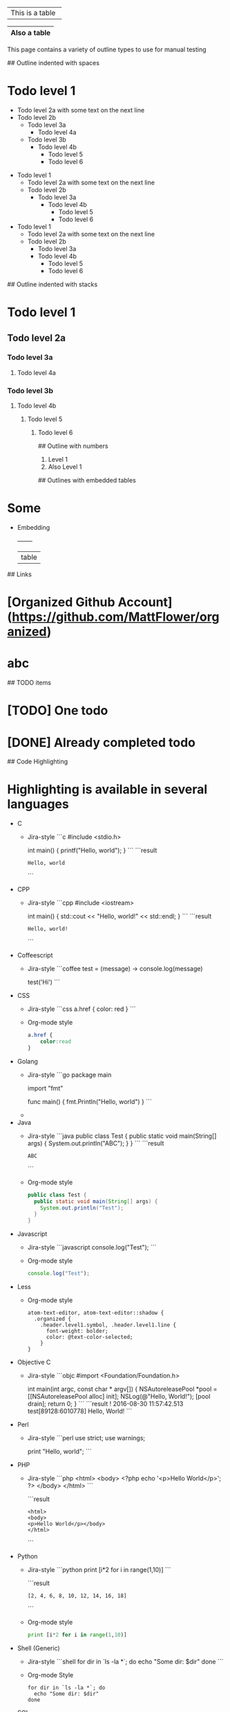 # Tables
+-----------------+
| This is a table |
+-----------------+

|------------|
|Also a table|
|------------|

# Outline samples
This page contains a variety of outline types to use for manual testing

## Outline indented with spaces
* Todo level 1
  * Todo level 2a
    with some text on the next line
  * Todo level 2b
    * Todo level 3a
	    * Todo level 4a
    * Todo level 3b
        * Todo level 4b
	      * Todo level 5
          * Todo level 6

- Todo level 1
  - Todo level 2a
    with some text on the next line
  - Todo level 2b
    - Todo level 3a
      - Todo level 4b
        - Todo level 5
        - Todo level 6

+ Todo level 1
  + Todo level 2a
    with some text on the next line
  + Todo level 2b
    + Todo level 3a
    + Todo level 4b
      + Todo level 5
      + Todo level 6

## Outline indented with stacks
* Todo level 1
** Todo level 2a
*** Todo level 3a
**** Todo level 4a
*** Todo level 3b
**** Todo level 4b
***** Todo level 5
****** Todo level 6

## Outline with numbers
1. Level 1
2. Also Level 1

## Outlines with embedded tables
* Some
  * Embedding
    +-------+
    | table |

## Links
* [Organized Github Account](https://github.com/MattFlower/organized)
* abc

## TODO items
* [TODO] One todo
* [DONE] Already completed todo

## Code Highlighting
* Highlighting is available in several languages
  * C
    * Jira-style
      ```c
      #include <stdio.h>

      int main() {
        printf("Hello, world\n");
      }
      ```
      ```result
      : Hello, world
      ```
  * CPP
    * Jira-style
      ```cpp
      #include <iostream>

      int main() {
        std::cout << "Hello, world!" << std::endl;
      }
      ```
      ```result
      : Hello, world!
      ```
  * Coffeescript
    * Jira-style
      ```coffee
      test = (message) ->
        console.log(message)

      test('Hi')
      ```
  * CSS
    * Jira-style
      ```css
      a.href {
          color: red
      }
      ```
    * Org-mode style
      #+BEGIN_SRC css
      a.href {
          color:read
      }
      #+END_SRC
  * Golang
    * Jira-style
      ```go
      package main

      import "fmt"

      func main() {
      	fmt.Println("Hello, world")
      }
      ```
    *
  * Java
    * Jira-style
      ```java
      public class Test {
        public static void main(String[] args) {
          System.out.println("ABC");
        }
      }
      ```
      ```result
      : ABC
      ```
    * Org-mode style
      #+BEGIN_SRC java
      public class Test {
        public static void main(String[] args) {
          System.out.println("Test");
        }
      }
      #+END_SRC
  * Javascript
    * Jira-style
      ```javascript
      console.log("Test");
      ```
    * Org-mode style
      #+BEGIN_SRC javascript
      console.log("Test");
      #+END_SRC
  * Less
    * Org-mode style
      #+BEGIN_SRC less
      atom-text-editor, atom-text-editor::shadow {
        .organized {
          .header.level1.symbol, .header.level1.line {
            font-weight: bolder;
            color: @text-color-selected;
          }
      }
      #+END_SRC
  * Objective C
    * Jira-style
      ```objc
      #import <Foundation/Foundation.h>

      int main(int argc, const char * argv[])
      {
          NSAutoreleasePool *pool = [[NSAutoreleasePool alloc] init];
          NSLog(@"Hello, World!");
          [pool drain];
          return 0;
      }
      ```
      ```result
      ! 2016-08-30 11:57:42.513 test[89128:6010778] Hello, World!
      ```
  * Perl
    * Jira-style
      ```perl
      use strict;
      use warnings;

      print "Hello, world\n";
      ```
  * PHP
    * Jira-style
      ```php
      <html>
      <body>
      <?php echo '<p>Hello World</p>'; ?>
      </body>
      </html>
      ```

      ```result
      : <html>
      : <body>
      : <p>Hello World</p></body>
      : </html>
      ```
  * Python
    * Jira-style
      ```python
      print [i*2 for i in range(1,10)]
      ```

      ```result
      : [2, 4, 6, 8, 10, 12, 14, 16, 18]
      ```
    * Org-mode style
      #+BEGIN_SRC python
      print [i*2 for i in range(1,10)]
      #+END_SRC
  * Shell (Generic)
    * Jira-style
      ```shell
      for dir in `ls -la *`; do
        echo "Some dir: $dir"
      done
      ```
    * Org-mode Style
      #+BEGIN_SRC shell
      for dir in `ls -la *`; do
        echo "Some dir: $dir"
      done
      #+END_SRC
  * SQL
    * Jira-style
      ```sql
      SELECT * FROM DUAL
      ```
    * Org-mode style
      #+BEGIN_SRC sql
      SELECT * FROM DUAL
      #+END_SRC
